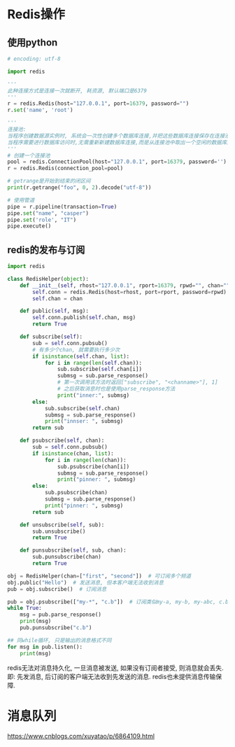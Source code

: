 * Redis操作
** 使用python
#+BEGIN_SRC python
# encoding: utf-8

import redis

'''
此种连接方式是连接一次就断开, 耗资源, 默认端口是6379
'''
r = redis.Redis(host="127.0.0.1", port=16379, password="")
r.set('name', 'root')

'''
连接池: 
当程序创建数据源实例时, 系统会一次性创建多个数据库连接,并把这些数据库连接保存在连接池中.
当程序需要进行数据库访问时,无需重新新建数据库连接,而是从连接池中取出一个空闲的数据库连接
'''
# 创建一个连接池
pool = redis.ConnectionPool(host="127.0.0.1", port=16379, password='')
r = redis.Redis(connection_pool=pool)

# getrange是开始到结束的闭区间
print(r.getrange("foo", 0, 2).decode("utf-8"))

# 使用管道
pipe = r.pipeline(transaction=True)
pipe.set("name", "casper")
pipe.set('role', "IT")
pipe.execute()
#+END_SRC
** redis的发布与订阅
#+BEGIN_SRC python
import redis

class RedisHelper(object):
    def __init__(self, rhost="127.0.0.1", rport=16379, rpwd="", chan=""):
        self.conn = redis.Redis(host=rhost, port=rport, password=rpwd)
        self.chan = chan

    def public(self, msg):
        self.conn.publish(self.chan, msg)
        return True

    def subscribe(self):
        sub = self.conn.pubsub()
        # 有多少个chan, 就需要执行多少次
        if isinstance(self.chan, list):
            for i in range(len(self.chan)):
                sub.subscribe(self.chan[i])
                submsg = sub.parse_response()
                # 第一次调用该方法时返回["subscribe", "<channame>"], 1]
                # 之后获取消息时也是使用parse_response方法
                print("inner:", submsg)
        else:
            sub.subscribe(self.chan)
            submsg = sub.parse_response()
            print("innser: ", submsg)
        return sub

    def psubscribe(self, chan):
        sub = self.conn.pubsub()
        if isinstance(chan, list):
            for i in range(len(chan)):
                sub.psubscribe(chan[i])
                submsg = sub.parse_response()
                print("pinner: ", submsg)
        else:
            sub.psubscribe(chan)
            submsg = sub.parse_response()
            print("pinner: ", submsg)
        return sub

    def unsubscribe(self, sub):
        sub.unsubscribe()
        return True

    def punsubscribe(self, sub, chan):
        sub.punsubscribe(chan)
        return True

obj = RedisHelper(chan=["first", "second"])  # 可订阅多个频道
obj.public("Hello")  # 发送消息, 但本客户端无法收到消息
pub = obj.subscribe()  # 订阅消息

pub = obj.psubscribe(["my-*", "c.b"])  # 订阅类似my-a, my-b, my-abc, c.b等频道
while True:
    msg = pub.parse_response()
    print(msg)
    pub.punsubscribe("c.b")

## 同while循环, 只是输出的消息格式不同
for msg in pub.listen():
    print(msg)
#+END_SRC

redis无法对消息持久化, 一旦消息被发送, 如果没有订阅者接受, 则消息就会丢失.即:
先发消息, 后订阅的客户端无法收到先发送的消息. redis也未提供消息传输保障.
* 消息队列
https://www.cnblogs.com/xuyatao/p/6864109.html
